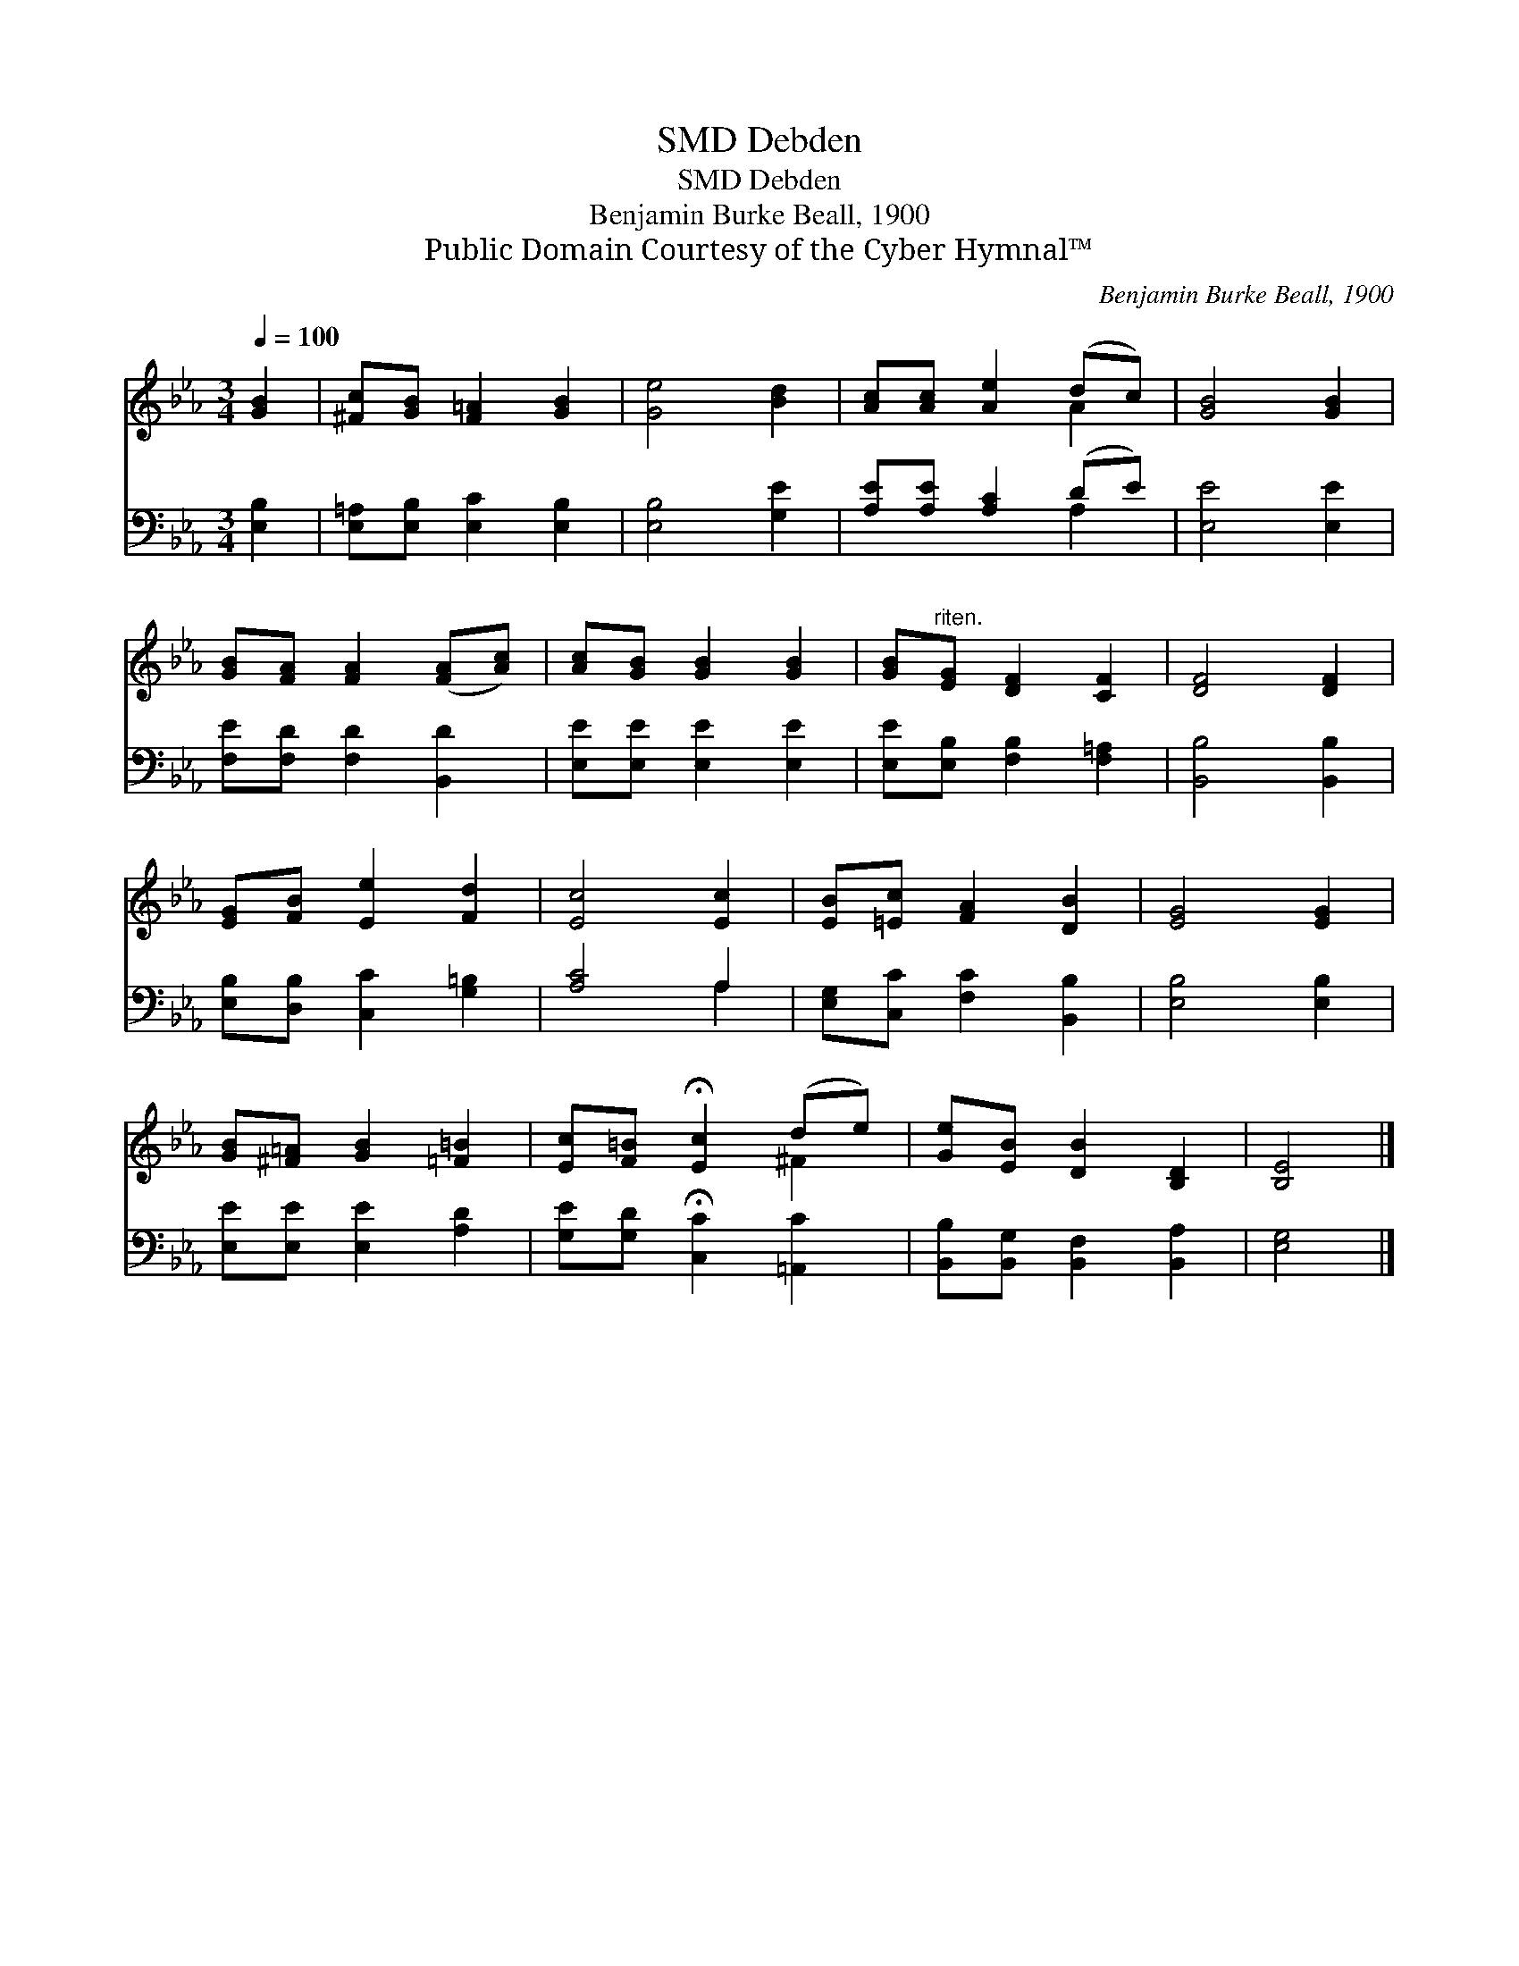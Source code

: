 X:1
T:Debden, SMD
T:Debden, SMD
T:Benjamin Burke Beall, 1900
T:Public Domain Courtesy of the Cyber Hymnal™
C:Benjamin Burke Beall, 1900
Z:Public Domain
Z:Courtesy of the Cyber Hymnal™
%%score ( 1 2 ) ( 3 4 )
L:1/8
Q:1/4=100
M:3/4
K:Eb
V:1 treble 
V:2 treble 
V:3 bass 
V:4 bass 
V:1
 [GB]2 | [^Fc][GB] [F=A]2 [GB]2 | [Ge]4 [Bd]2 | [Ac][Ac] [Ae]2 (dc) | [GB]4 [GB]2 | %5
 [GB][FA] [FA]2 ([FA][Ac]) | [Ac][GB] [GB]2 [GB]2 | [GB]"^riten."[EG] [DF]2 [CF]2 | [DF]4 [DF]2 | %9
 [EG][FB] [Ee]2 [Fd]2 | [Ec]4 [Ec]2 | [EB][=Ec] [FA]2 [DB]2 | [EG]4 [EG]2 | %13
 [GB][^F=A] [GB]2 [=F=B]2 | [Ec][F=B] !fermata![Ec]2 (de) | [Ge][EB] [DB]2 [B,D]2 | [B,E]4 |] %17
V:2
 x2 | x6 | x6 | x4 A2 | x6 | x6 | x6 | x6 | x6 | x6 | x6 | x6 | x6 | x6 | x4 ^F2 | x6 | x4 |] %17
V:3
 [E,B,]2 | [E,=A,][E,B,] [E,C]2 [E,B,]2 | [E,B,]4 [G,E]2 | [A,E][A,E] [A,C]2 (DE) | [E,E]4 [E,E]2 | %5
 [F,E][F,D] [F,D]2 [B,,D]2 | [E,E][E,E] [E,E]2 [E,E]2 | [E,E][E,B,] [F,B,]2 [F,=A,]2 | %8
 [B,,B,]4 [B,,B,]2 | [E,B,][D,B,] [C,C]2 [G,=B,]2 | [A,C]4 A,2 | [E,G,][C,C] [F,C]2 [B,,B,]2 | %12
 [E,B,]4 [E,B,]2 | [E,E][E,E] [E,E]2 [A,D]2 | [G,E][G,D] !fermata![C,C]2 [=A,,C]2 | %15
 [B,,B,][B,,G,] [B,,F,]2 [B,,A,]2 | [E,G,]4 |] %17
V:4
 x2 | x6 | x6 | x4 A,2 | x6 | x6 | x6 | x6 | x6 | x6 | x4 A,2 | x6 | x6 | x6 | x6 | x6 | x4 |] %17

